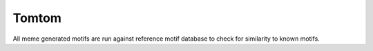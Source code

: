 ============
Tomtom
============

All meme generated motifs are run against reference motif database to
check for similarity to known motifs.

.. report:: Motifs.TomTomResults
   :render: table
   :large: xls

   Meme results, showing for each set of motifs found by meme
   a list of similar motifs.
